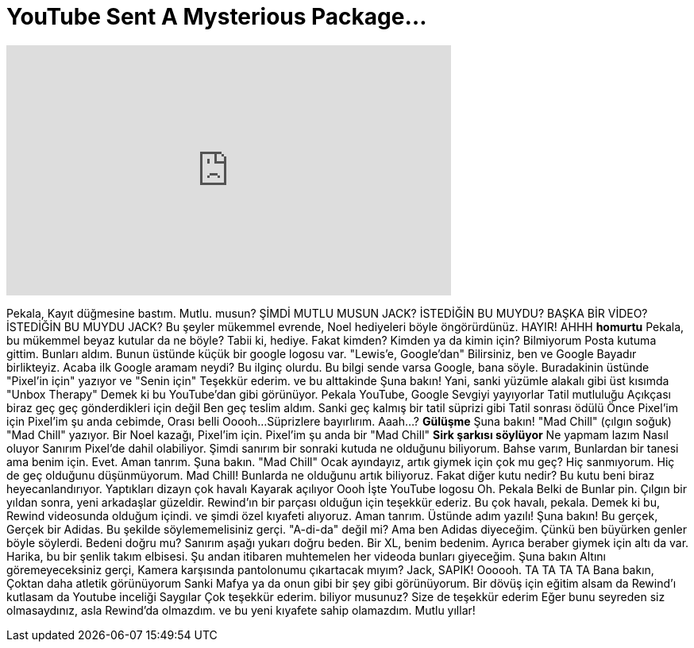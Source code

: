 = YouTube Sent A Mysterious Package...
:published_at: 2017-01-10
:hp-alt-title: YouTube Sent A Mysterious Package...
:hp-image: https://i.ytimg.com/vi/kdQM2dUHuDc/maxresdefault.jpg


++++
<iframe width="560" height="315" src="https://www.youtube.com/embed/kdQM2dUHuDc?rel=0" frameborder="0" allow="autoplay; encrypted-media" allowfullscreen></iframe>
++++

Pekala, Kayıt düğmesine bastım. Mutlu. musun?
ŞİMDİ MUTLU MUSUN JACK? İSTEDİĞİN BU MUYDU? BAŞKA BİR VİDEO?
İSTEDİĞİN BU MUYDU JACK?
Bu şeyler
mükemmel evrende, Noel hediyeleri böyle öngörürdünüz.
HAYIR!
AHHH *homurtu*
Pekala, bu mükemmel beyaz kutular da ne böyle?
Tabii ki, hediye. Fakat kimden?
Kimden ya da kimin için?
Bilmiyorum
Posta kutuma gittim. Bunları aldım.
Bunun üstünde küçük bir google logosu var.
&quot;Lewis'e, Google'dan&quot;
Bilirsiniz, ben ve Google
Bayadır birlikteyiz.
Acaba ilk Google aramam neydi?
Bu ilginç olurdu.
Bu bilgi sende varsa Google,
bana söyle.
Buradakinin üstünde &quot;Pixel'in için&quot; yazıyor
ve &quot;Senin için&quot;
Teşekkür ederim.
ve bu alttakinde
Şuna bakın!
Yani, sanki
yüzümle alakalı gibi
üst kısımda &quot;Unbox Therapy&quot;
Demek ki bu YouTube'dan gibi görünüyor.
Pekala YouTube, Google
Sevgiyi yayıyorlar
Tatil mutluluğu
Açıkçası biraz geç
geç gönderdikleri için değil
Ben geç teslim aldım.
Sanki
geç kalmış bir tatil süprizi gibi
Tatil sonrası ödülü
Önce Pixel'im için
Pixel'im şu anda cebimde,
Orası belli
Ooooh...
Süprizlere bayırlırım.
Aaah...?
*Gülüşme*
Şuna bakın!
&quot;Mad Chill&quot;
(çılgın soğuk)
&quot;Mad Chill&quot; yazıyor.
Bir Noel kazağı,
Pixel'im için.
Pixel'im şu anda bir &quot;Mad Chill&quot;
*Sirk şarkısı söylüyor*
Ne yapmam lazım
Nasıl oluyor
Sanırım Pixel'de dahil olabiliyor.
Şimdi sanırım bir sonraki kutuda ne olduğunu biliyorum.
Bahse varım, Bunlardan bir tanesi ama benim için.
Evet.
Aman tanrım.
Şuna bakın.
&quot;Mad Chill&quot;
Ocak ayındayız, artık giymek için çok mu geç?
Hiç sanmıyorum.
Hiç de geç olduğunu düşünmüyorum.
Mad
Chill!
Bunlarda ne olduğunu artık biliyoruz. Fakat diğer kutu nedir?
Bu kutu beni biraz heyecanlandırıyor.
Yaptıkları dizayn çok havalı
Kayarak açılıyor
Oooh
İşte YouTube logosu
Oh.
Pekala
Belki de
Bunlar pin.
Çılgın bir yıldan sonra, yeni arkadaşlar güzeldir.
Rewind'ın bir parçası olduğun için teşekkür ederiz.
Bu çok havalı, pekala.
Demek ki bu, Rewind videosunda olduğum içindi.
ve şimdi özel kıyafeti alıyoruz.
Aman tanrım.
Üstünde adım yazılı!
Şuna bakın!
Bu gerçek, Gerçek bir Adidas.
Bu şekilde söylememelisiniz gerçi.
&quot;A-di-da&quot; değil mi?
Ama ben Adidas diyeceğim.
Çünkü ben büyürken genler böyle söylerdi.
Bedeni doğru mu? Sanırım aşağı yukarı doğru beden.
Bir XL, benim bedenim.
Ayrıca beraber giymek için altı da var.
Harika, bu bir şenlik takım elbisesi.
Şu andan itibaren muhtemelen her videoda bunları giyeceğim.
Şuna bakın
Altını göremeyeceksiniz gerçi,
Kamera karşısında pantolonumu çıkartacak mıyım?
Jack, SAPIK!
Oooooh.
TA TA TA TA
Bana bakın, Çoktan daha atletik görünüyorum
Sanki
Mafya ya da onun gibi bir şey gibi görünüyorum.
Bir dövüş için eğitim alsam da
Rewind'ı kutlasam da
Youtube inceliği
Saygılar
Çok teşekkür ederim.
biliyor musunuz?
Size de teşekkür ederim
Eğer bunu seyreden siz olmasaydınız, asla Rewind'da olmazdım.
ve bu yeni kıyafete sahip olamazdım.
Mutlu yıllar!